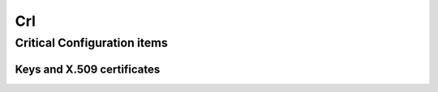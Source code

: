 =====
Crl
=====

.. copy content structure from critical/template.rst and adapt to the needs for
   this system

Critical Configuration items
============================

Keys and X.509 certificates
---------------------------

.. sslcert:: crl.cacert.org
   :altnames:   DNS:crl.cacert.org
   :certfile:   /etc/lighttpd/ssl/crl.cacert.org.crt
   :keyfile:    /etc/lighttpd/ssl/crl.cacert.org.key
   :serial:     02CC46
   :expiration: Nov 18 19:02:55 2020 GMT
   :sha1fp:     F3:94:60:A8:B4:5C:F7:0B:21:E0:4D:F0:8D:36:75:A2:FD:04:8B:9C
   :issuer:     CAcert Class 3 Root

